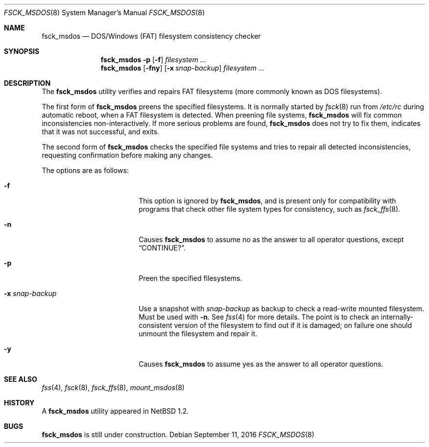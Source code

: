 .\"	$NetBSD: fsck_msdos.8,v 1.18 2016/09/11 04:12:08 sevan Exp $
.\"
.\" Copyright (C) 1995 Wolfgang Solfrank
.\" Copyright (c) 1995 Martin Husemann
.\"
.\" Redistribution and use in source and binary forms, with or without
.\" modification, are permitted provided that the following conditions
.\" are met:
.\" 1. Redistributions of source code must retain the above copyright
.\"    notice, this list of conditions and the following disclaimer.
.\" 2. Redistributions in binary form must reproduce the above copyright
.\"    notice, this list of conditions and the following disclaimer in the
.\"    documentation and/or other materials provided with the distribution.
.\"
.\" THIS SOFTWARE IS PROVIDED BY THE AUTHORS ``AS IS'' AND ANY EXPRESS OR
.\" IMPLIED WARRANTIES, INCLUDING, BUT NOT LIMITED TO, THE IMPLIED WARRANTIES
.\" OF MERCHANTABILITY AND FITNESS FOR A PARTICULAR PURPOSE ARE DISCLAIMED.
.\" IN NO EVENT SHALL THE AUTHORS BE LIABLE FOR ANY DIRECT, INDIRECT,
.\" INCIDENTAL, SPECIAL, EXEMPLARY, OR CONSEQUENTIAL DAMAGES (INCLUDING, BUT
.\" NOT LIMITED TO, PROCUREMENT OF SUBSTITUTE GOODS OR SERVICES; LOSS OF USE,
.\" DATA, OR PROFITS; OR BUSINESS INTERRUPTION) HOWEVER CAUSED AND ON ANY
.\" THEORY OF LIABILITY, WHETHER IN CONTRACT, STRICT LIABILITY, OR TORT
.\" (INCLUDING NEGLIGENCE OR OTHERWISE) ARISING IN ANY WAY OUT OF THE USE OF
.\" THIS SOFTWARE, EVEN IF ADVISED OF THE POSSIBILITY OF SUCH DAMAGE.
.\"
.\"
.Dd September 11, 2016
.Dt FSCK_MSDOS 8
.Os
.Sh NAME
.Nm fsck_msdos
.Nd DOS/Windows (FAT) filesystem consistency checker
.Sh SYNOPSIS
.Nm
.Fl p
.Op Fl f
.Ar filesystem ...
.Nm
.Op Fl fny
.Op Fl x Ar snap-backup
.Ar filesystem ...
.Sh DESCRIPTION
The
.Nm
utility verifies and repairs
.Tn FAT
filesystems (more commonly known
as
.Tn DOS
filesystems).
.Pp
The first form of
.Nm
preens the specified filesystems.
It is normally started by
.Xr fsck 8
run from
.Pa /etc/rc
during automatic reboot, when a FAT filesystem is detected.
When preening file systems,
.Nm
will fix common inconsistencies non-interactively.
If more serious problems are found,
.Nm
does not try to fix them, indicates that it was not
successful, and exits.
.Pp
The second form of
.Nm
checks the specified file systems and tries to repair all
detected inconsistencies, requesting confirmation before
making any changes.
.Pp
The options are as follows:
.Bl -tag -width XxXsnapXbackupXX
.It Fl f
This option is ignored by
.Nm ,
and is present only for compatibility with programs that
check other file system types for consistency, such as
.Xr fsck_ffs 8 .
.It Fl n
Causes
.Nm
to assume no as the answer to all operator
questions, except
.Dq CONTINUE? .
.It Fl p
Preen the specified filesystems.
.It Fl x Ar snap-backup
Use a snapshot with
.Ar snap-backup
as backup to check a read-write mounted filesystem.
Must be used with
.Fl n .
See
.Xr fss 4
for more details.
The point is to check an internally-consistent version of the
filesystem to find out if it is damaged; on failure one should unmount
the filesystem and repair it.
.It Fl y
Causes
.Nm
to assume yes as the answer to all operator questions.
.El
.Sh SEE ALSO
.Xr fss 4 ,
.Xr fsck 8 ,
.Xr fsck_ffs 8 ,
.Xr mount_msdos 8
.Sh HISTORY
A
.Nm
utility appeared in
.Nx 1.2 .
.Sh BUGS
.Nm
is still under construction.
